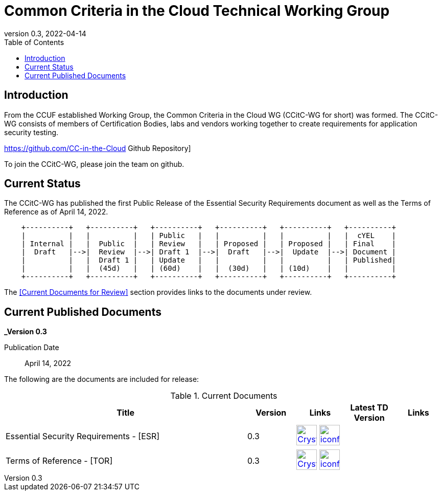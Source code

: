 = Common Criteria in the Cloud Technical Working Group
:showtitle:
:toc:
:imagesdir: images
:icons: font
:revnumber: 0.3
:revdate: 2022-04-14

:iTC-longname: Common Criteria in the Cloud WG
:iTC-shortname: CCitC-WG
:iTC-website: https://ccinthecloud.github.io/
:iTC-GitHub: https://github.com/CC-in-the-Cloud/


== Introduction

From the CCUF established Working Group, the {iTC-longname} ({iTC-shortname} for short) was formed. The {iTC-shortname} consists of members of Certification Bodies, labs and vendors working together to create requirements for application security testing.

https://github.com/CC-in-the-Cloud Github Repository]

To join the {iTC-shortname}, please join the team on github.

== Current Status

The {itc-shortname} has published the first Public Release of the Essential Security Requirements document as well as the Terms of Reference as of April 14, 2022.

[ditaa, PR_Timeline, png]
....
                                  
    +----------+   +----------+   +----------+   +----------+   +----------+   +----------+
    |          |   |          |   | Public   |   |          |   |          |   |  cYEL    |
    | Internal |   |  Public  |   | Review   |   | Proposed |   | Proposed |   | Final    |
    |  Draft   |-->|  Review  |-->| Draft 1  |-->|  Draft   |-->|  Update  |-->| Document |
    |          |   |  Draft 1 |   | Update   |   |          |   |          |   | Published|
    |          |   |  (45d)   |   | (60d)    |   |  (30d)   |   | (10d)    |   |          |
    +----------+   +----------+   +----------+   +----------+   +----------+   +----------+
....

The <<Current Documents for Review>> section provides links to the documents under review.

== Current Published Documents

*_Version 0.3*

Publication Date:: April 14, 2022
// Sunset Date:: Active
// Retired Date:: Active

The following are the documents are included for release:

.Current Documents
[[v1.0DocTable]]
[cols="5,1,1,1,1",options="header"]
|===
|Title 
^.^|Version 
^.^|Links
^.^|Latest TD Version
^.^|Links

.^|Essential Security Requirements - [ESR]
^.^|0.3
^.^|image:Crystal_Clear_mimetype_pdf.png[link=./ESR/CC_in_the_Cloud_ESR.pdf,40,]  image:iconfinder_HTML_Logo_65687.png[link=./ESR/CC_in_the_Cloud_ESR.html,40,]
^.^|
^.^|

.^|Terms of Reference - [TOR]
^.^|0.3
^.^|image:Crystal_Clear_mimetype_pdf.png[link=./ITC/TOR.pdf,40,]  image:iconfinder_HTML_Logo_65687.png[link=./ITC/TOR.html,40,]
^.^|
^.^|

|===

////

.GitHub Public Release Packages
[[v1.1GHTable]]
[cols="4,1",options="header"]
|===
|Title 
^|Link

.^|cPP + Modules V1.0 Release package
^|image:GitHub-Mark-64px.png[link=https://github.com/appswcpp/repository/releases/tag/v1.0,40,]

|===

== Technical Decisions
Technical Decisions produced by the {iTC-shortname} be found at the link:./TD/tech-dec.html[AppSW-iTC Technical Decisions] page.

 ////
